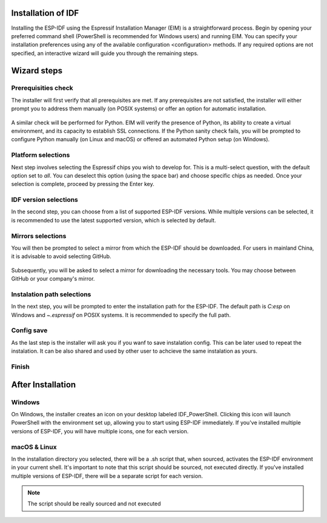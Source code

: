 Installation of IDF
===============================
Installing the ESP-IDF using the Espressif Installation Manager (EIM) is a straightforward process. Begin by opening your preferred command shell (PowerShell is recommended for Windows users) and running EIM. You can specify your installation preferences using any of the available configuration <configuration> methods. If any required options are not specified, an interactive wizard will guide you through the remaining steps.

Wizard steps
===============================

Prerequisities check
-------------------------
The installer will first verify that all prerequisites are met. If any prerequisites are not satisfied, the installer will either prompt you to address them manually (on POSIX systems) or offer an option for automatic installation.


.. figure:: ../_static/prereq.png

A similar check will be performed for Python. EIM will verify the presence of Python, its ability to create a virtual environment, and its capacity to establish SSL connections. If the Python sanity check fails, you will be prompted to configure Python manually (on Linux and macOS) or offered an automated Python setup (on Windows).

.. figure:: ../_static/python.png


Platform selections
-------------------------
Next step involves selecting the Espressif chips you wish to develop for. This is a multi-select question, with the default option set to `all`. You can deselect this option (using the space bar) and choose specific chips as needed. Once your selection is complete, proceed by pressing the Enter key.

.. figure:: ../_static/target.svg

IDF version selections
-------------------------
In the second step, you can choose from a list of supported ESP-IDF versions. While multiple versions can be selected, it is recommended to use the latest supported version, which is selected by default.

.. figure:: ../_static/version.svg

Mirrors selections
-------------------------
You will then be prompted to select a mirror from which the ESP-IDF should be downloaded. For users in mainland China, it is advisable to avoid selecting GitHub.

.. figure:: ../_static/mirror_1.svg

Subsequently, you will be asked to select a mirror for downloading the necessary tools. You may choose between GitHub or your company's mirror.

.. figure:: ../_static/mirror_2.svg

Instalation path selections
---------------------------
In the next step, you will be prompted to enter the installation path for the ESP-IDF. The default path is `C:\esp` on Windows and `~\.espressif` on POSIX systems. It is recommended to specify the full path.


Config save
-------------------------
As the last step is the installer will ask you if you wanf to save instalation config. This can be later used to repeat the instalation. It can be also shared and used by other user to achcieve the same instalation as yours.

.. figure:: ../_static/save.png

Finish
-------------------------

.. figure:: ../_static/success.png



After Installation 
===============================

Windows
-------------------------
On Windows, the installer creates an icon on your desktop labeled IDF_PowerShell. Clicking this icon will launch PowerShell with the environment set up, allowing you to start using ESP-IDF immediately. If you've installed multiple versions of ESP-IDF, you will have multiple icons, one for each version.

.. figure:: ../_static/ico.png

.. figure:: ../_static/shell.png


macOS & Linux
---------------------------------
In the installation directory you selected, there will be a .sh script that, when sourced, activates the ESP-IDF environment in your current shell. It's important to note that this script should be sourced, not executed directly. If you've installed multiple versions of ESP-IDF, there will be a separate script for each version.

.. note::

    The script should be really sourced and not executed
